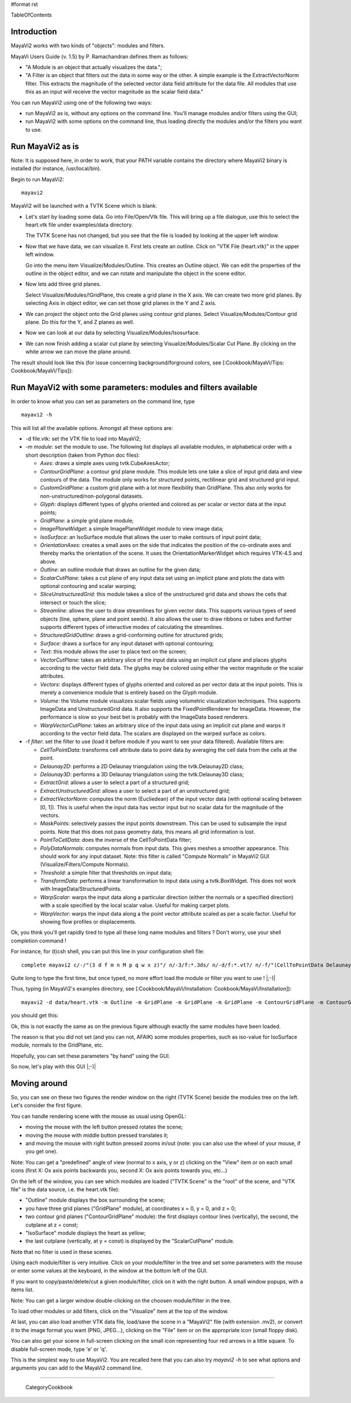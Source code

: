 #format rst

TableOfContents

Introduction
============

MayaVi2 works with two kinds of "objects": modules and filters.

MayaVi Users Guide (v. 1.5) by P. Ramachandran defines them as follows:

* "A Module is an object that actually visualizes the data.";

* "A Filter is an object that filters out the data in some way or the other. A simple example is the ExtractVectorNorm filter. This extracts the magnitude of the selected vector data field attribute for the data file. All modules that use this as an input will receive the vector magnitude as the scalar field data."

You can run MayaVi2 using one of the following two ways:

* run MayaVi2 as is, without any options on the command line. You'll manage modules and/or filters using the GUI;

* run MayaVi2 with some options on the command line, thus loading directly the modules and/or the filters you want to use.

Run MayaVi2 as is
=================

Note: It is supposed here, in order to work, that your PATH variable contains the directory where MayaVi2 binary is installed (for instance, /usr/local/bin).

Begin to run MayaVi2:

::

   mayavi2

MayaVi2 will be launched with a TVTK Scene which is blank.

* Let's start by loading some data. Go into File/Open/Vtk file. This will bring up a file dialogue, use this to select the heart.vtk file under examples/data directory.

  The TVTK Scene has not changed, but you see that the file is loaded by looking at the upper left window.

* Now that we have data, we can visualize it. First lets create an outline. Click on "VTK File (heart.vtk)" in the upper left window.

  Go into the menu item Visualize/Modules/Outline. This creates an Outline object. We can edit the properties of the outline in the object editor, and we can rotate and manipulate the object in the scene editor.

* Now lets add three grid planes.

  Select Visualize/Modules/!GridPlane, this create a grid plane in the X axis. We can create two more grid planes. By selecting Axis in object editor, we can set those grid planes in the Y and Z axis.

* We can project the object onto the Grid planes using contour grid planes. Select Visualize/Modules/Contour grid plane. Do this for the Y, and Z planes as well.

* Now we can look at our data by selecting Visualize/Modules/Isosurface.

* We can now finish adding a scalar cut plane by selecting Visualize/Modules/Scalar Cut Plane. By clicking on the white arrow we can move the plane around.

The result should look like this (for issue concerning background/forground colors, see [:Cookbook/MayaVi/Tips: Cookbook/MayaVi/Tips]):


.. image:: images/Cookbook/MayaVi/RunningMayavi2/mv2.png

Run MayaVi2 with some parameters: modules and filters available
===============================================================

In order to know what you can set as parameters on the command line, type

::

   mayavi2 -h

This will list all the available options. Amongst all these options are:

* -d file.vtk: set the VTK file to load into MayaVi2;

* -m *module*: set the module to use. The following list displays all available modules, in alphabetical order with a short description (taken from Python doc files):

  * *Axes*: draws a simple axes using tvtk.CubeAxesActor;

  * *ContourGridPlane*: a contour grid plane module. This module lets one take a slice of input grid data and view contours of the data. The module only works for structured points, rectilinear grid and structured grid input.

  * *CustomGridPlane*: a custom grid plane with a lot more flexibility than GridPlane. This also only works for non-unstructured/non-polygonal datasets.

  * *Glyph*: displays different types of glyphs oriented and colored as per scalar or vector data at the input points;

  * *GridPlane*: a simple grid plane module;

  * *ImagePlaneWidget*: a simple ImagePlaneWidget module to view image data;

  * *IsoSurface*: an IsoSurface module that allows the user to make contours of input point data;

  * *OrientationAxes*: creates a small axes on the side that indicates the position of the co-ordinate axes and thereby marks the orientation of the scene. It uses the OrientationMarkerWidget which requires VTK-4.5 and above.

  * *Outline*: an outline module that draws an outline for the given data;

  * *ScalarCutPlane*: takes a cut plane of any input data set using an implicit plane and plots the data with optional contouring and scalar warping;

  * *SliceUnstructuredGrid*: this module takes a slice of the unstructured grid data and shows the cells that intersect or touch the slice;

  * *Streamline*: allows the user to draw streamlines for given vector data. This supports various types of seed objects (line, sphere, plane and point seeds). It also allows the user to draw ribbons or tubes and further supports different types of interactive modes of calculating the streamlines.

  * *StructuredGridOutline*: draws a grid-conforming outline for structured grids;

  * *Surface*: draws a surface for any input dataset with optional contouring;

  * *Text*: this module allows the user to place text on the screen;

  * *VectorCutPlane*: takes an arbitrary slice of the input data using an implicit cut plane and places glyphs according to the vector field data. The glyphs may be colored using either the vector magnitude or the scalar attributes.

  * *Vectors*: displays different types of glyphs oriented and colored as per vector data at the input points. This is merely a convenience module that is entirely based on the Glyph module.

  * *Volume*: the Volume module visualizes scalar fields using volumetric visualization techniques. This supports ImageData and UnstructuredGrid data. It also supports the FixedPointRenderer for ImageData. However, the performance is slow so your best bet is probably with the ImageData based renderers.

  * *WarpVectorCutPlane*: takes an arbitrary slice of the input data using an implicit cut plane and warps it according to the vector field data. The scalars are displayed on the warped surface as colors.

* -f *filter*: set the filter to use (load it before module if you want to see your data filtered). Available filters are:

  * *CellToPointData*: transforms cell attribute data to point data by averaging the cell data from the cells at the point.

  * *Delaunay2D*: performs a 2D Delaunay triangulation using the tvtk.Delaunay2D class;

  * *Delaunay3D*: performs a 3D Delaunay triangulation using the tvtk.Delaunay3D class;

  * *ExtractGrid*: allows a user to select a part of a structured grid;

  * *ExtractUnstructuredGrid*: allows a user to select a part of an unstructured grid;

  * *ExtractVectorNorm*: computes the norm (Eucliedean) of the input vector data (with optional scaling between [0, 1]). This is useful when the input data has vector input but no scalar data for the magnitude of the vectors.

  * *MaskPoints*: selectively passes the input points downstream. This can be used to subsample the input points. Note that this does not pass geometry data, this means all grid information is lost.

  * *PointToCellData*: does the inverse of the CellToPointData filter;

  * *PolyDataNormals*: computes normals from input data. This gives meshes a smoother appearance. This should work for any input dataset. Note: this filter is called "Compute Normals" in MayaVi2 GUI (Visualize/Filters/Compute Normals).

  * *Threshold*: a simple filter that thresholds on input data;

  * *TransformData*: performs a linear transformation to input data using a tvtk.BoxWidget. This does not work with ImageData/StructuredPoints.

  * *WarpScalar*: warps the input data along a particular direction (either the normals or a specified direction) with a scale specified by the local scalar value. Useful for making carpet plots.

  * *WarpVector*: warps the input data along a the point vector attribute scaled as per a scale factor. Useful for showing flow profiles or displacements.

Ok, you think you'll get rapidly tired to type all these long name modules and filters ? Don't worry, use your shell completion command !

For instance, for (t)csh shell, you can put this line in your configuration shell file:

::

   complete mayavi2 c/-/"(3 d f m n M p q w x z)"/ n/-3/f:*.3ds/ n/-d/f:*.vt?/ n/-f/"(CellToPointData Delaunay2D Delaunay3D ExtractGrid ExtractUnstructuredGrid ExtractVectorNorm MaskPoints PointToCellData PolyDataNormals Threshold TransformData WarpScalar WarpVector)"/ n/-m/"(Axes ContourGridPlane CustomGridPlane Glyph GridPlane ImagePlaneWidget IsoSurface Outline OrientationAxes ScalarCutPlane SliceUnstructuredGrid Streamline StructuredGridOutline Surface Text Vectors VectorCutPlane Volume WarpVectorCutPlane)"/ n/-p/f:{*xyz.bin,*.xyz}/ n/-q/f:{*q.bin,*.q}/ n/-w/f:*.wrl/ n/-x/f:*.py/ n/-z/f:*.mv2/

Quite long to type the first time, but once typed, no more effort load the module or filter you want to use ! |;-)|

Thus, typing (in MayaVi2's examples directory, see [:Cookbook/MayaVi/Installation: Cookbook/MayaVi/Installation]):

::

   mayavi2 -d data/heart.vtk -m Outline -m GridPlane -m GridPlane -m GridPlane -m ContourGridPlane -m ContourGridPlane -m IsoSurface -m ScalarCutPlane

you should get this:


.. image:: images/Cookbook/MayaVi/RunningMayavi2/mv2_cmdline.png

Ok, this is not exactly the same as on the previous figure although exactly the same modules have been loaded.

The reason is that you did not set (and you can not, AFAIK) some modules properties, such as iso-value for IsoSurface module, normals to the GridPlane, etc.

Hopefully, you can set these parameters "by hand" using the GUI.

So now, let's play with this GUI |;-)|

Moving around
=============

So, you can see on these two figures the render window on the right (TVTK Scene) beside the modules tree on the left. Let's consider the first figure.

You can handle rendering scene with the mouse as usual using OpenGL:

* moving the mouse with the left button pressed rotates the scene;

* moving the mouse with middle button pressed translates it;

* and moving the mouse with right button pressed zooms in/out (note: you can also use the wheel of your mouse, if you get one).

Note: You can get a "predefined" angle of view (normal to x axis, y or z) clicking on the "View" item or on each small icons (first X: Ox axis points backwards you, second X: Ox axis points towards you, etc...)

On the left of the window, you can see which modules are loaded ("TVTK Scene" is the "root" of the scene, and "VTK file" is the data source, i.e. the heart.vtk file):

* "Outline" module displays the box surrounding the scene;

* you have three grid planes ("GridPlane" module), at coordinates x = 0, y = 0, and z = 0;

* two contour grid planes ("ContourGridPlane" module): the first displays contour lines (vertically), the second, the cutplane at z = const;

* "IsoSurface" module displays the heart as yellow;

* the last cutplane (vertically, at y = const) is displayed by the "ScalarCutPlane" module.

Note that no filter is used in these scenes.

Using each module/filter is very intuitive. Click on your module/filter in the tree and set some parameters with the mouse or enter some values at the keyboard, in the window at the bottom left of the GUI.

If you want to copy/paste/delete/cut a given module/filter, click on it with the right button. A small window popups, with a items list.

Note: You can get a larger window double-clicking on the choosen module/filter in the tree.

To load other modules or add filters, click on the "Visualize" item at the top of the window.

At last, you can also load another VTK data file, load/save the scene in a "MayaVi2" file (with extension .mv2), or convert it to the image format you want (PNG, JPEG...), clicking on the "File" item or on the appropriate icon (small floppy disk).

You can also get your scene in full-screen clicking on the small icon representing four red arrows in a little square. To disable full-screen mode, type 'e' or 'q'.

This is the simplest way to use MayaVi2. You are recalled here that you can also try *mayavi2 -h* to see what options and arguments you can add to the MayaVi2 command line.

-------------------------

 CategoryCookbook

